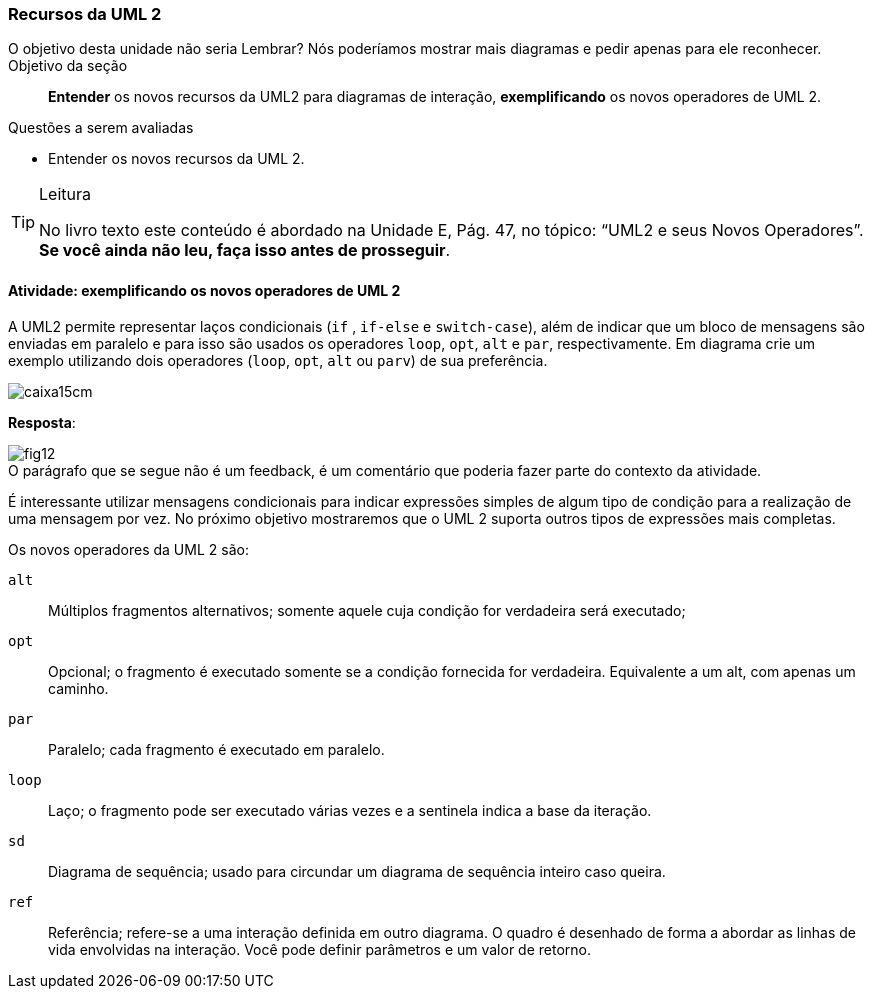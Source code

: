 === Recursos da UML 2

++++
<remark>O objetivo desta unidade não seria Lembrar? Nós poderíamos mostrar mais diagramas e pedir apenas para ele reconhecer.</remark>
++++

.Objetivo da seção
____

*Entender* os novos recursos da UML2 para diagramas de interação, *exemplificando* os novos operadores de UML 2.

____


.Questões a serem avaliadas
****
- Entender os novos recursos da UML 2.

****


[TIP]
.Leitura
====
No livro texto este conteúdo é abordado na Unidade E, Pág. 47, no tópico: “UML2 e seus Novos Operadores”.
*Se você ainda não leu, faça isso antes de prosseguir*.
====

==== Atividade:  exemplificando os novos operadores de UML 2

A UML2 permite representar laços condicionais (`if` , `if-else` e `switch-case`), além de indicar que um bloco de mensagens são enviadas em paralelo e para isso são usados os operadores `loop`, `opt`, `alt` e `par`, respectivamente. Em diagrama crie um exemplo utilizando dois operadores (`loop`, `opt`, `alt` ou `parv`) de sua preferência.

image::images/caixa15cm.svg[]

<<<

*Resposta*:

image::{img}/fig12.svg[]

++++
<remark>O parágrafo que se segue não é um feedback, é um comentário que poderia fazer parte do contexto da atividade. </remark>
++++

É interessante utilizar mensagens condicionais para indicar expressões simples de algum tipo de condição para a realização de uma mensagem por vez. No próximo objetivo mostraremos que o UML 2 suporta outros tipos de expressões mais completas.

Os novos operadores da UML 2 são:

`alt`:: Múltiplos fragmentos alternativos; somente aquele cuja condição for verdadeira será executado;
`opt`:: Opcional; o fragmento é executado somente se a condição fornecida for verdadeira. Equivalente a um alt, com apenas um caminho.
`par`:: Paralelo; cada fragmento é executado em paralelo.
`loop`:: Laço; o fragmento pode ser executado várias vezes e a sentinela indica a base da iteração.
`sd`:: Diagrama de sequência; usado para circundar um diagrama de sequência inteiro caso queira.
`ref`:: Referência; refere-se a uma interação definida em outro diagrama. O quadro é desenhado de forma a abordar as linhas de vida envolvidas na interação. Você pode definir parâmetros e um valor de retorno.
